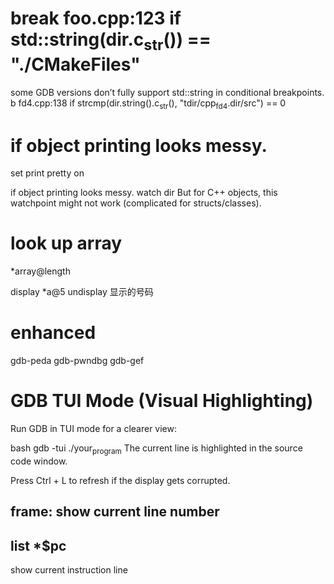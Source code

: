 #+TITLE:
* break foo.cpp:123 if std::string(dir.c_str()) == "./CMakeFiles"
some GDB versions don’t fully support std::string in conditional breakpoints.
b fd4.cpp:138 if strcmp(dir.string().c_str(), "tdir/cpp_fd4.dir/src") == 0

* if object printing looks messy.
set print pretty on

if object printing looks messy.
watch dir
But for C++ objects, this watchpoint might not work (complicated for structs/classes).
* look up array
*array@length

display *a@5
undisplay 显示的号码
* enhanced
gdb-peda
gdb-pwndbg
gdb-gef

* GDB TUI Mode (Visual Highlighting)
Run GDB in TUI mode for a clearer view:

bash
gdb -tui ./your_program
The current line is highlighted in the source code window.

Press Ctrl + L to refresh if the display gets corrupted.

** frame: show current line number
** list *$pc
show current instruction line
